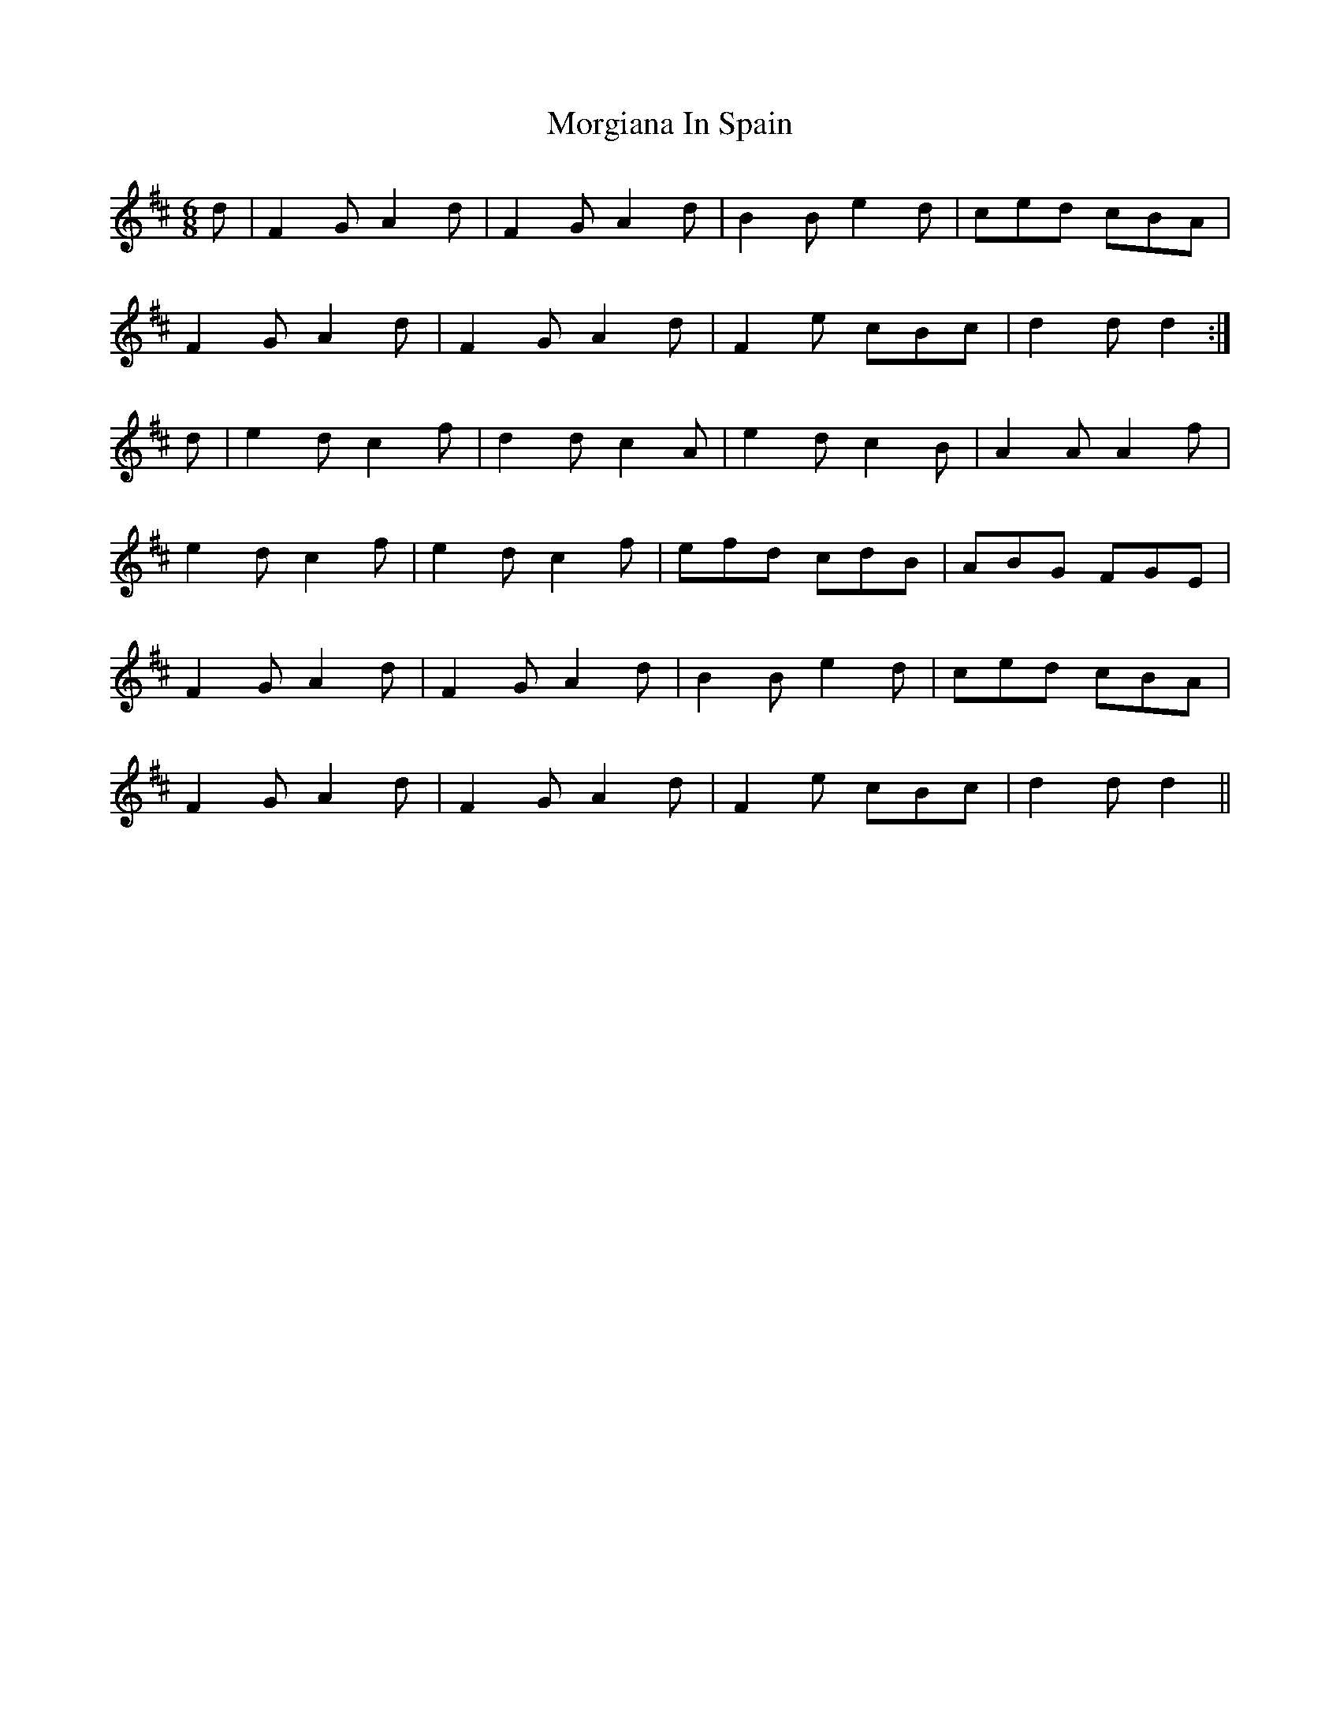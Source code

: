 X: 27694
T: Morgiana In Spain
R: jig
M: 6/8
K: Dmajor
d|F2G A2d|F2G A2d|B2B e2d|ced cBA|
F2G A2d|F2G A2d|F2e cBc|d2d d2:|
d|e2dc2f|d2d c2A|e2d c2B|A2A A2f|
e2d c2f|e2d c2f|efd cdB|ABG FGE|
F2G A2d|F2G A2d|B2B e2d|ced cBA|
F2G A2d|F2G A2d|F2e cBc|d2d d2||

